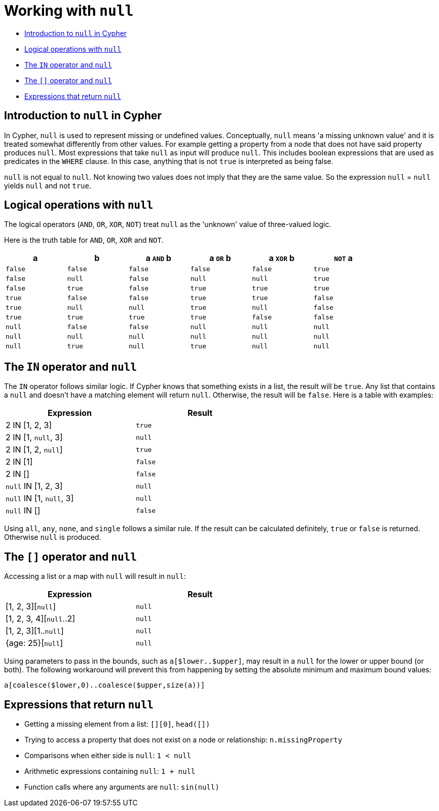 [[cypher-working-with-null]]
= Working with `null`

* xref:syntax/working-with-null.adoc#cypher-null-intro[Introduction to `null` in Cypher]
* xref:syntax/working-with-null.adoc#cypher-null-logical-operators[Logical operations with `null`]
* xref:syntax/working-with-null.adoc#cypher-null-in-operator[The `IN` operator and `null`]
* xref:syntax/working-with-null.adoc#cypher-null-bracket-operator[The `[\]` operator and `null`]
* xref:syntax/working-with-null.adoc#cypher-expressions-and-null[Expressions that return `null`]


[[cypher-null-intro]]
== Introduction to `null` in Cypher

In Cypher, `null` is used to represent missing or undefined values.
Conceptually, `null` means 'a missing unknown value' and it is treated somewhat differently from other values.
For example getting a property from a node that does not have said property produces `null`.
Most expressions that take `null` as input will produce `null`.
This includes boolean expressions that are used as predicates in the `WHERE` clause.
In this case, anything that is not `true` is interpreted as being false.

`null` is not equal to `null`.
Not knowing two values does not imply that they are the same value.
So the expression `null` = `null` yields `null` and not `true`.


[[cypher-null-logical-operators]]
== Logical operations with `null`

The logical operators (`AND`, `OR`, `XOR`, `NOT`) treat `null` as the 'unknown' value of three-valued logic.

// tag::neo4j-cypher-docs/docs/dev/syntax/boolean-operator-table.asciidoc[]
// tag::include-neo4j-documentation[]
Here is the truth table for `AND`, `OR`, `XOR` and `NOT`.

[options="header", cols="^,^,^,^,^,^", width="85%"]
|====
|a | b | a `AND` b | a `OR` b | a `XOR` b | `NOT` a
|`false` | `false` | `false` | `false` | `false` | `true`
|`false` | `null` | `false` | `null` | `null` | `true`
|`false` | `true` | `false` | `true` | `true` | `true`
|`true` | `false` | `false` | `true` | `true` | `false`
|`true` | `null` | `null` | `true` | `null` | `false`
|`true` | `true` | `true` | `true` | `false` | `false`
|`null` | `false` | `false` | `null` | `null` | `null`
|`null` | `null` | `null` | `null` | `null` | `null`
|`null` | `true` | `null` | `true` | `null` | `null`
|====
// end::include-neo4j-documentation[]
// end::neo4j-cypher-docs/docs/dev/syntax/boolean-operator-table.asciidoc[]


[[cypher-null-in-operator]]
== The `IN` operator and `null`

The `IN` operator follows similar logic.
If Cypher knows that something exists in a list, the result will be `true`.
Any list that contains a `null` and doesn't have a matching element will return `null`.
Otherwise, the result will be `false`.
Here is a table with examples:

[options="header", cols="^,^", width="60%"]
|====
|Expression  | Result
|2 IN [1, 2, 3] | `true`
|2 IN [1, `null`, 3] | `null`
|2 IN [1, 2, `null`] | `true`
|2 IN [1] | `false`
|2 IN [] | `false`
|`null` IN [1, 2, 3] | `null`
|`null` IN [1, `null`, 3] | `null`
|`null` IN [] | `false`
|====

Using `all`, `any`, `none`, and `single` follows a similar rule.
If the result can be calculated definitely, `true` or `false` is returned.
Otherwise `null` is produced.

[[cypher-null-bracket-operator]]
== The `[]` operator and `null`

Accessing a list or a map with `null` will result in `null`:

[options="header", cols="^,^", width="60%"]
|====
|Expression  | Result
|[1, 2, 3][`null`] | `null`
|[1, 2, 3, 4][`null`..2] | `null`
|[1, 2, 3][1..`null`] | `null`
|{age: 25}[`null`] | `null`
|====

Using parameters to pass in the bounds, such as `a[$lower..$upper]`, may result in a `null` for the lower or upper bound (or both).
The following workaround will prevent this from happening by setting the absolute minimum and maximum bound values:
[source, cypher]
----
a[coalesce($lower,0)..coalesce($upper,size(a))]
----


[[cypher-expressions-and-null]]
== Expressions that return `null`

* Getting a missing element from a list: `[][0]`, `head([])`
* Trying to access a property that does not exist on a node or relationship: `n.missingProperty`
* Comparisons when either side is `null`: `1 < null`
* Arithmetic expressions containing `null`: `1 + null`
* Function calls where any arguments are `null`: `sin(null)`

